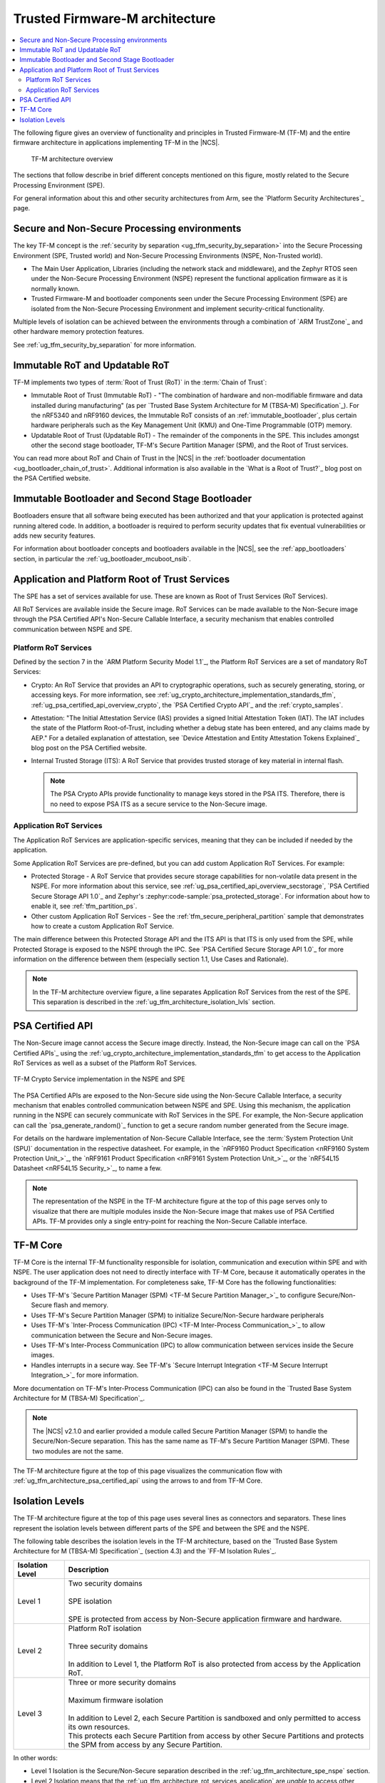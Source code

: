 .. _ug_tfm_architecture:
.. _ug_tfm_concepts:

Trusted Firmware-M architecture
###############################

.. contents::
   :local:
   :depth: 2

The following figure gives an overview of functionality and principles in Trusted Firmware-M (TF-M) and the entire firmware architecture in applications implementing TF-M in the |NCS|.

.. figure:: images/tfm_architecture_overview.png
   :alt: TF-M architecture overview
   :width: 800

   TF-M architecture overview

The sections that follow describe in brief different concepts mentioned on this figure, mostly related to the Secure Processing Environment (SPE).

For general information about this and other security architectures from Arm, see the `Platform Security Architectures`_ page.

.. _ug_tfm_architecture_spe_nspe:

Secure and Non-Secure Processing environments
*********************************************

The key TF-M concept is the :ref:`security by separation <ug_tfm_security_by_separation>` into the Secure Processing Environment (SPE, Trusted world) and Non-Secure Processing Environments (NSPE, Non-Trusted world).

* The Main User Application, Libraries (including the network stack and middleware), and the Zephyr RTOS seen under the Non-Secure Processing Environment (NSPE) represent the functional application firmware as it is normally known.
* Trusted Firmware-M and bootloader components seen under the Secure Processing Environment (SPE) are isolated from the Non-Secure Processing Environment and implement security-critical functionality.

Multiple levels of isolation can be achieved between the environments through a combination of `ARM TrustZone`_ and other hardware memory protection features.

See :ref:`ug_tfm_security_by_separation` for more information.

.. _ug_tfm_architecture_rots:

Immutable RoT and Updatable RoT
*******************************

TF-M implements two types of :term:`Root of Trust (RoT)` in the :term:`Chain of Trust`:

* Immutable Root of Trust (Immutable RoT) - "The combination of hardware and non-modifiable firmware and data installed during manufacturing" (as per `Trusted Base System Architecture for M (TBSA-M) Specification`_).
  For the nRF5340 and nRF9160 devices, the Immutable RoT consists of an :ref:`immutable_bootloader`, plus certain hardware peripherals such as the Key Management Unit (KMU) and One-Time Programmable (OTP) memory.

* Updatable Root of Trust (Updatable RoT) - The remainder of the components in the SPE.
  This includes amongst other the second stage bootloader, TF-M's Secure Partition Manager (SPM), and the Root of Trust services.

You can read more about RoT and Chain of Trust in the |NCS| in the :ref:`bootloader documentation <ug_bootloader_chain_of_trust>`.
Additional information is also available in the `What is a Root of Trust?`_ blog post on the PSA Certified website.

.. _ug_tfm_architecture_bootloaders:

Immutable Bootloader and Second Stage Bootloader
************************************************

Bootloaders ensure that all software being executed has been authorized and that your application is protected against running altered code.
In addition, a bootloader is required to perform security updates that fix eventual vulnerabilities or adds new security features.

For information about bootloader concepts and bootloaders available in the |NCS|, see the :ref:`app_bootloaders` section, in particular the :ref:`ug_bootloader_mcuboot_nsib`.

.. _ug_tfm_architecture_rot_services:

Application and Platform Root of Trust Services
***********************************************

The SPE has a set of services available for use.
These are known as Root of Trust Services (RoT Services).

All RoT Services are available inside the Secure image.
RoT Services can be made available to the Non-Secure image through the PSA Certified API's Non-Secure Callable Interface, a security mechanism that enables controlled communication between NSPE and SPE.

.. _ug_tfm_architecture_rot_services_platform:

Platform RoT Services
=====================

Defined by the section 7 in the `ARM Platform Security Model 1.1`_, the Platform RoT Services are a set of mandatory RoT Services:

* Crypto: An RoT Service that provides an API to cryptographic operations, such as securely generating, storing, or accessing keys.
  For more information, see :ref:`ug_crypto_architecture_implementation_standards_tfm`, :ref:`ug_psa_certified_api_overview_crypto`, the `PSA Certified Crypto API`_ and the :ref:`crypto_samples`.
* Attestation: "The Initial Attestation Service (IAS) provides a signed Initial Attestation Token (IAT).
  The IAT includes the state of the Platform Root-of-Trust, including whether a debug state has been entered, and any claims made by AEP."
  For a detailed explanation of attestation, see `Device Attestation and Entity Attestation Tokens Explained`_ blog post on the PSA Certified website.
* Internal Trusted Storage (ITS): A RoT Service that provides trusted storage of key material in internal flash.

  .. note::
     The PSA Crypto APIs provide functionality to manage keys stored in the PSA ITS.
     Therefore, there is no need to expose PSA ITS as a secure service to the Non-Secure image.

.. _ug_tfm_architecture_rot_services_application:

Application RoT Services
========================

The Application RoT Services are application-specific services, meaning that they can be included if needed by the application.

Some Application RoT Services are pre-defined, but you can add custom Application RoT Services.
For example:

* Protected Storage - A RoT Service that provides secure storage capabilities for non-volatile data present in the NSPE.
  For more information about this service, see :ref:`ug_psa_certified_api_overview_secstorage`, `PSA Certified Secure Storage API 1.0`_ and Zephyr's :zephyr:code-sample:`psa_protected_storage`.
  For information about how to enable it, see :ref:`tfm_partition_ps`.
* Other custom Application RoT Services - See the :ref:`tfm_secure_peripheral_partition` sample that demonstrates how to create a custom Application RoT Service.

The main difference between this Protected Storage API and the ITS API is that ITS is only used from the SPE, while Protected Storage is exposed to the NSPE through the IPC.
See `PSA Certified Secure Storage API 1.0`_ for more information on the difference between them (especially section 1.1, Use Cases and Rationale).

.. note::
   In the TF-M architecture overview figure, a line separates Application RoT Services from the rest of the SPE.
   This separation is described in the :ref:`ug_tfm_architecture_isolation_lvls` section.

.. _ug_tfm_architecture_psa_certified_api:

PSA Certified API
*****************

The Non-Secure image cannot access the Secure image directly.
Instead, the Non-Secure image can call on the `PSA Certified APIs`_ using the :ref:`ug_crypto_architecture_implementation_standards_tfm` to get access to the Application RoT Services as well as a subset of the Platform RoT Services.

.. figure:: ../images/tfm_psa_crypto_api_nspe_spe.svg
   :alt: TF-M Crypto Service implementation in the NSPE and SPE
   :align: center

   TF-M Crypto Service implementation in the NSPE and SPE

The PSA Certified APIs are exposed to the Non-Secure side using the Non-Secure Callable Interface, a security mechanism that enables controlled communication between NSPE and SPE.
Using this mechanism, the application running in the NSPE can securely communicate with RoT Services in the SPE.
For example, the Non-Secure application can call the `psa_generate_random()`_ function to get a secure random number generated from the Secure image.

For details on the hardware implementation of Non-Secure Callable Interface, see the :term:`System Protection Unit (SPU)` documentation in the respective datasheet.
For example, in the `nRF9160 Product Specification <nRF9160 System Protection Unit_>`_, the `nRF9161 Product Specification <nRF9161 System Protection Unit_>`_, or the `nRF54L15 Datasheet <nRF54L15 Security_>`_, to name a few.

.. note::
   The representation of the NSPE in the TF-M architecture figure at the top of this page serves only to visualize that there are multiple modules inside the Non-Secure image that makes use of PSA Certified APIs.
   TF-M provides only a single entry-point for reaching the Non-Secure Callable interface.

TF-M Core
*********

TF-M Core is the internal TF-M functionality responsible for isolation, communication and execution within SPE and with NSPE.
The user application does not need to directly interface with TF-M Core, because it automatically operates in the background of the TF-M implementation.
For completeness sake, TF-M Core has the following functionalities:

* Uses TF-M's `Secure Partition Manager (SPM) <TF-M Secure Partition Manager_>`_ to configure Secure/Non-Secure flash and memory.
* Uses TF-M's Secure Partition Manager (SPM) to initialize Secure/Non-Secure hardware peripherals
* Uses TF-M's `Inter-Process Communication (IPC) <TF-M Inter-Process Communication_>`_ to allow communication between the Secure and Non-Secure images.
* Uses TF-M's Inter-Process Communication (IPC) to allow communication between services inside the Secure images.
* Handles interrupts in a secure way.
  See TF-M's `Secure Interrupt Integration <TF-M Secure Interrupt Integration_>`_ for more information.

More documentation on TF-M's Inter-Process Communication (IPC) can also be found in the `Trusted Base System Architecture for M (TBSA-M) Specification`_.

.. note::
   The |NCS| v2.1.0 and earlier provided a module called Secure Partition Manager (SPM) to handle the Secure/Non-Secure separation.
   This has the same name as TF-M's Secure Partition Manager (SPM).
   These two modules are not the same.

The TF-M architecture figure at the top of this page visualizes the communication flow with :ref:`ug_tfm_architecture_psa_certified_api` using the arrows to and from TF-M Core.

.. _ug_tfm_architecture_isolation_lvls:

Isolation Levels
****************

The TF-M architecture figure at the top of this page uses several lines as connectors and separators.
These lines represent the isolation levels between different parts of the SPE and between the SPE and the NSPE.

The following table describes the isolation levels in the TF-M architecture, based on the `Trusted Base System Architecture for M (TBSA-M) Specification`_ (section 4.3) and the `FF-M Isolation Rules`_.

.. list-table::
   :header-rows: 1

   * - Isolation Level
     - Description
   * - Level 1
     - | Two security domains
       |
       | SPE isolation
       |
       | SPE is protected from access by Non-Secure application firmware and hardware.
   * - Level 2
     - | Platform RoT isolation
       |
       | Three security domains
       |
       | In addition to Level 1, the Platform RoT is also protected from access by the Application RoT.
   * - Level 3
     - | Three or more security domains
       |
       | Maximum firmware isolation
       |
       | In addition to Level 2, each Secure Partition is sandboxed and only permitted to access its own resources.
       | This protects each Secure Partition from access by other Secure Partitions and protects the SPM from access by any Secure Partition.

In other words:

* Level 1 Isolation is the Secure/Non-Secure separation described in the :ref:`ug_tfm_architecture_spe_nspe` section.
* Level 2 Isolation means that the :ref:`ug_tfm_architecture_rot_services_application` are *unable* to access other parts of the SPE.
* Level 3 Isolation means that the Application RoT Services are unable to access other parts of the SPE *and* other Application RoT Services.
  Level 3 Isolation is :ref:`not supported <ug_tfm_supported_services_isolation>` in the |NCS|.

